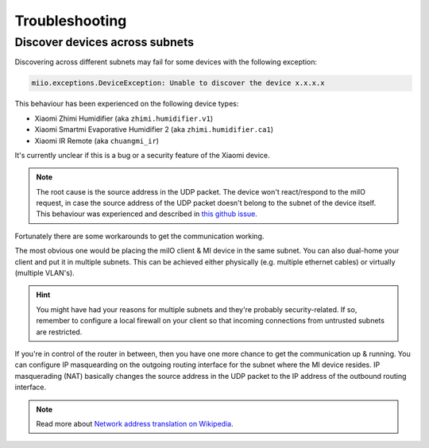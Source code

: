 Troubleshooting
===============

Discover devices across subnets
-------------------------------

Discovering across different subnets may fail for some devices with the following exception:

.. code-block:: text

    miio.exceptions.DeviceException: Unable to discover the device x.x.x.x

This behaviour has been experienced on the following device types:

- Xiaomi Zhimi Humidifier (aka ``zhimi.humidifier.v1``)
- Xiaomi Smartmi Evaporative Humidifier 2 (aka ``zhimi.humidifier.ca1``)
- Xiaomi IR Remote (aka ``chuangmi_ir``)

It's currently unclear if this is a bug or a security feature of the Xiaomi device. 

.. note::

    The root cause is the source address in the UDP packet. The device won't react/respond to the miIO request, in case the source address of the UDP packet doesn't belong to the subnet of the device itself. This behaviour was experienced and described in `this github issue <https://github.com/rytilahti/python-miio/issues/422>`_.

Fortunately there are some workarounds to get the communication working.

The most obvious one would be placing the miIO client & MI device in the same subnet. You can also dual-home your client and put it in multiple subnets. This can be achieved either physically (e.g. multiple ethernet cables) or virtually (multiple VLAN's).

.. hint::

    You might have had your reasons for multiple subnets and they're probably security-related. If so, remember to configure a local firewall on your client so that incoming connections from untrusted subnets are restricted.

If you're in control of the router in between, then you have one more chance to get the communication up & running. You can configure IP masquearding on the outgoing routing interface for the subnet where the MI device resides. IP masquerading (NAT) basically changes the source address in the UDP packet to the IP address of the outbound routing interface.

.. note::

    Read more about `Network address translation on Wikipedia <https://en.wikipedia.org/wiki/Network_address_translation>`_. 

